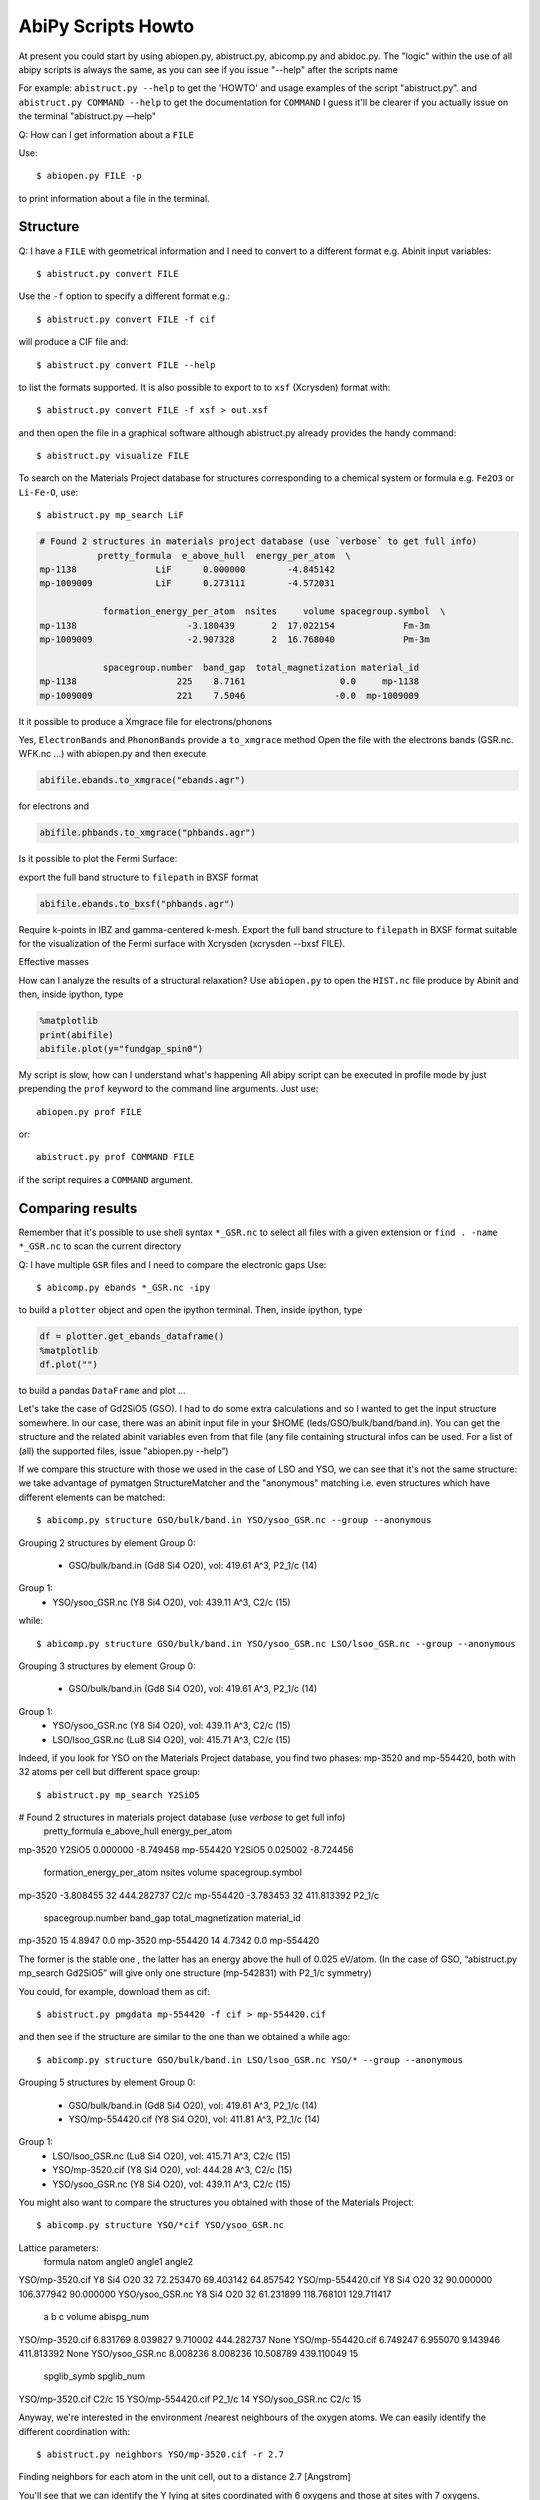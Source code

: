 .. _scripts_howto:

===================
AbiPy Scripts Howto
===================

At present you could start by using abiopen.py, abistruct.py, abicomp.py and abidoc.py.  
The "logic" within the use of all abipy scripts is always the same, as you can see 
if you issue "--help" after the scripts name

For example:
``abistruct.py --help`` to get the 'HOWTO' and usage examples of the script "abistruct.py".
and ``abistruct.py COMMAND --help`` to get the documentation for ``COMMAND``
I guess it'll be clearer if you actually issue on the terminal "abistruct.py —help"

Q: How can I get information about a ``FILE``

Use::

    $ abiopen.py FILE -p 

to print information about a file in the terminal.

---------
Structure 
---------

Q: I have a ``FILE`` with geometrical information and I need to convert to a 
different format e.g. Abinit input variables::

    $ abistruct.py convert FILE

Use the ``-f`` option to specify a different format e.g.::

    $ abistruct.py convert FILE -f cif 

will produce a CIF file and::

    $ abistruct.py convert FILE --help

to list the formats supported.
It is also possible to export to to ``xsf`` (Xcrysden) format with::

    $ abistruct.py convert FILE -f xsf > out.xsf

and then open the file in a graphical software although abistruct.py already provides 
the handy command::

    $ abistruct.py visualize FILE

To search on the Materials Project database for structures corresponding to a 
chemical system or formula e.g. ``Fe2O3`` or ``Li-Fe-O``, use::

    $ abistruct.py mp_search LiF

.. code-block:: console

    # Found 2 structures in materials project database (use `verbose` to get full info)
               pretty_formula  e_above_hull  energy_per_atom  \
    mp-1138               LiF      0.000000        -4.845142
    mp-1009009            LiF      0.273111        -4.572031

                formation_energy_per_atom  nsites     volume spacegroup.symbol  \
    mp-1138                     -3.180439       2  17.022154             Fm-3m
    mp-1009009                  -2.907328       2  16.768040             Pm-3m

                spacegroup.number  band_gap  total_magnetization material_id
    mp-1138                   225    8.7161                  0.0     mp-1138
    mp-1009009                221    7.5046                 -0.0  mp-1009009


It it possible to produce a Xmgrace file for electrons/phonons

Yes, ``ElectronBands`` and ``PhononBands`` provide a ``to_xmgrace`` method
Open the file with the electrons bands (GSR.nc. WFK.nc ...) with abiopen.py and then execute

.. code-block:: ipython

    abifile.ebands.to_xmgrace("ebands.agr")

for electrons and 

.. code-block:: ipython

    abifile.phbands.to_xmgrace("phbands.agr")    

Is it possible to plot the Fermi Surface:

export the full band structure to ``filepath`` in BXSF format

.. code-block:: ipython

    abifile.ebands.to_bxsf("phbands.agr")    

Require k-points in IBZ and gamma-centered k-mesh.
Export the full band structure to ``filepath`` in BXSF format
suitable for the visualization of the Fermi surface with Xcrysden (xcrysden --bxsf FILE).

Effective masses

How can I analyze the results of a structural relaxation?
Use ``abiopen.py`` to open the ``HIST.nc`` file produce by Abinit and
then, inside ipython, type

.. code-block:: ipython

    %matplotlib
    print(abifile)
    abifile.plot(y="fundgap_spin0")

My script is slow, how can I understand what's happening
All abipy script can be executed in profile mode by just prepending the ``prof`` keyword  
to the command line arguments. 
Just use::

    abiopen.py prof FILE

or::

    abistruct.py prof COMMAND FILE

if the script requires a ``COMMAND`` argument.

-----------------
Comparing results
-----------------

Remember that it's possible to use shell syntax ``*_GSR.nc`` to select all files with a given extension
or ``find . -name *_GSR.nc`` to scan the current directory 

Q: I have multiple ``GSR`` files and I need to compare the electronic gaps
Use::

    $ abicomp.py ebands *_GSR.nc -ipy

to build a ``plotter`` object and open the ipython terminal.
Then, inside ipython, type

.. code-block:: ipython

    df = plotter.get_ebands_dataframe()
    %matplotlib
    df.plot("")

to build a pandas ``DataFrame`` and plot ...

Let's take the case of Gd2SiO5 (GSO).  
I had to do some extra calculations and so I wanted to get the input structure somewhere. 
In our case, there was an abinit input file in your $HOME (leds/GSO/bulk/band/band.in).
You can get the structure and the related abinit variables even from that file 
(any file containing structural infos can be used. For a list of (all) the supported files, issue "abiopen.py --help”)

If we compare this structure with those we used in the case of LSO and YSO, we can see that 
it's not the same structure: we take advantage of pymatgen StructureMatcher and the "anonymous" 
matching i.e. even structures which have different elements can be matched::

    $ abicomp.py structure GSO/bulk/band.in YSO/ysoo_GSR.nc --group --anonymous

Grouping 2 structures by element
Group 0: 
        - GSO/bulk/band.in (Gd8 Si4 O20), vol: 419.61 A^3, P2_1/c (14)

Group 1: 
        - YSO/ysoo_GSR.nc (Y8 Si4 O20), vol: 439.11 A^3, C2/c (15)

while::

    $ abicomp.py structure GSO/bulk/band.in YSO/ysoo_GSR.nc LSO/lsoo_GSR.nc --group --anonymous

Grouping 3 structures by element
Group 0: 
        - GSO/bulk/band.in (Gd8 Si4 O20), vol: 419.61 A^3, P2_1/c (14)

Group 1: 
        - YSO/ysoo_GSR.nc (Y8 Si4 O20), vol: 439.11 A^3, C2/c (15)
        - LSO/lsoo_GSR.nc (Lu8 Si4 O20), vol: 415.71 A^3, C2/c (15)

Indeed, if you look for YSO on the Materials Project database, you find two phases: mp-3520  and mp-554420, 
both with 32 atoms per cell but different space group::

    $ abistruct.py mp_search Y2SiO5

# Found 2 structures in materials project database (use `verbose` to get full info)
          pretty_formula  e_above_hull  energy_per_atom  \
mp-3520           Y2SiO5      0.000000        -8.749458   
mp-554420         Y2SiO5      0.025002        -8.724456   

           formation_energy_per_atom  nsites      volume spacegroup.symbol  \
mp-3520                    -3.808455      32  444.282737              C2/c   
mp-554420                  -3.783453      32  411.813392            P2_1/c   

           spacegroup.number  band_gap  total_magnetization material_id  
mp-3520                   15    4.8947                  0.0     mp-3520  
mp-554420                 14    4.7342                  0.0   mp-554420  

The former is the stable one , the latter has an energy above the hull of 0.025 eV/atom. 
(In the case of GSO, “abistruct.py mp_search Gd2SiO5” will give only one structure (mp-542831) with P2_1/c symmetry)

You could, for example, download them as cif::

    $ abistruct.py pmgdata mp-554420 -f cif > mp-554420.cif

and then see if the structure are similar to the one than we obtained a while ago::

    $ abicomp.py structure GSO/bulk/band.in LSO/lsoo_GSR.nc YSO/* --group --anonymous

Grouping 5 structures by element
Group 0: 
        - GSO/bulk/band.in (Gd8 Si4 O20), vol: 419.61 A^3, P2_1/c (14)
        - YSO/mp-554420.cif (Y8 Si4 O20), vol: 411.81 A^3, P2_1/c (14)

Group 1: 
        - LSO/lsoo_GSR.nc (Lu8 Si4 O20), vol: 415.71 A^3, C2/c (15)
        - YSO/mp-3520.cif (Y8 Si4 O20), vol: 444.28 A^3, C2/c (15)
        - YSO/ysoo_GSR.nc (Y8 Si4 O20), vol: 439.11 A^3, C2/c (15) 

You might also want to compare the structures you obtained with those of the Materials Project::

    $ abicomp.py structure YSO/*cif YSO/ysoo_GSR.nc

Lattice parameters:
                      formula  natom     angle0      angle1      angle2  \
YSO/mp-3520.cif    Y8 Si4 O20     32  72.253470   69.403142   64.857542   
YSO/mp-554420.cif  Y8 Si4 O20     32  90.000000  106.377942   90.000000   
YSO/ysoo_GSR.nc    Y8 Si4 O20     32  61.231899  118.768101  129.711417   

                          a         b          c      volume abispg_num  \
YSO/mp-3520.cif    6.831769  8.039827   9.710002  444.282737       None   
YSO/mp-554420.cif  6.749247  6.955070   9.143946  411.813392       None   
YSO/ysoo_GSR.nc    8.008236  8.008236  10.508789  439.110049         15   

                  spglib_symb  spglib_num  
YSO/mp-3520.cif          C2/c          15  
YSO/mp-554420.cif      P2_1/c          14  
YSO/ysoo_GSR.nc          C2/c          15 

Anyway, we're interested in the environment /nearest neighbours of the oxygen atoms. 
We can easily identify the different coordination with::

    $ abistruct.py neighbors YSO/mp-3520.cif -r 2.7
 
Finding neighbors for each atom in the unit cell, out to a distance 2.7 [Angstrom]

You'll see that we can identify the Y lying at sites coordinated with 6 oxygens and those at sites with 7 oxygens. 
 
Finally, if you want to compare total energies of the two GSO phases::

    $ abicomp.py attr energy GSO/C2c/bulk/gsoo_GSR.nc  GSO/P2_1c/bulk/gsoo_GSR.nc

-17432.3600217 eV    # File:  GSO/C2c/bulk/gsoo_GSR.nc
-17431.8874098 eV    # File:  GSO/P2_1c/bulk/gsoo_GSR.nc

and optionally use ``--plot`` to plot the data.

So the C2c phase is the most stable for GSO too.
(In case one does not know which are the “attributes” you can extract from the files::

    $ abicomp.py attr   GSO/C2c/bulk/gsoo_GSR.nc  GSO/P2_1c/bulk/gsoo_GSR.nc —show )

